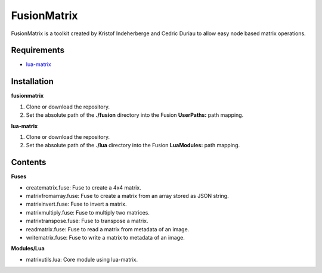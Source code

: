 FusionMatrix
============

FusionMatrix is a toolkit created by Kristof Indeherberge and Cedric Duriau to
allow easy node based matrix operations.

Requirements
------------
- `lua-matrix <https://github.com/davidm/lua-matrix>`_

Installation
------------

**fusionmatrix**

1. Clone or download the repository.
2. Set the absolute path of the **./fusion** directory into the Fusion
   **UserPaths:** path mapping.

**lua-matrix**

1. Clone or download the repository.
2. Set the absolute path of the **./lua** directory into the Fusion
   **LuaModules:** path mapping.

Contents
--------

**Fuses**

- creatematrix.fuse: Fuse to create a 4x4 matrix.
- matrixfromarray.fuse: Fuse to create a matrix from an array stored as JSON string.
- matrixinvert.fuse: Fuse to invert a matrix.
- matrixmultiply.fuse: Fuse to multiply two matrices.
- matrixtranspose.fuse: Fuse to transpose a matrix.
- readmatrix.fuse: Fuse to read a matrix from metadata of an image.
- writematrix.fuse: Fuse to write a matrix to metadata of an image.

**Modules/Lua**

- matrixutils.lua: Core module using lua-matrix.
